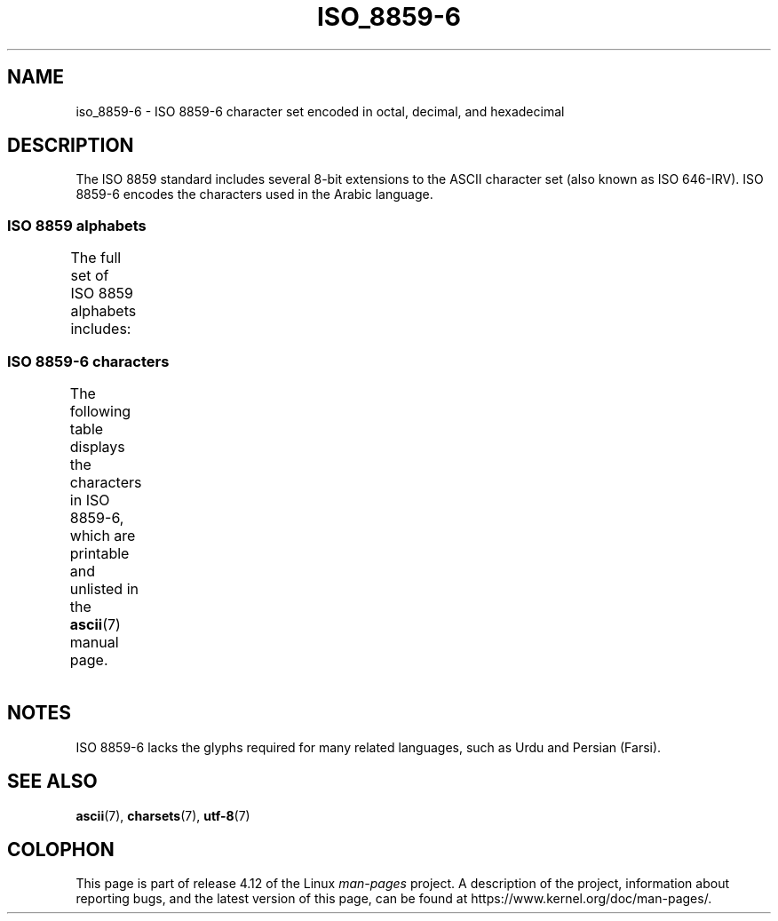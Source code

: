 '\" t -*- coding: UTF-8 -*-
.\" Copyright 2009  Lefteris Dimitroulakis (edimitro@tee.gr)
.\"
.\" %%%LICENSE_START(GPLv2+_DOC_FULL)
.\" This is free documentation; you can redistribute it and/or
.\" modify it under the terms of the GNU General Public License as
.\" published by the Free Software Foundation; either version 2 of
.\" the License, or (at your option) any later version.
.\"
.\" The GNU General Public License's references to "object code"
.\" and "executables" are to be interpreted as the output of any
.\" document formatting or typesetting system, including
.\" intermediate and printed output.
.\"
.\" This manual is distributed in the hope that it will be useful,
.\" but WITHOUT ANY WARRANTY; without even the implied warranty of
.\" MERCHANTABILITY or FITNESS FOR A PARTICULAR PURPOSE.  See the
.\" GNU General Public License for more details.
.\"
.\" You should have received a copy of the GNU General Public
.\" License along with this manual; if not, see
.\" <http://www.gnu.org/licenses/>.
.\" %%%LICENSE_END
.\"
.TH ISO_8859-6 7 2014-10-02 "Linux" "Linux Programmer's Manual"
.SH NAME
iso_8859-6 \- ISO 8859-6 character set encoded in octal, decimal,
and hexadecimal
.SH DESCRIPTION
The ISO 8859 standard includes several 8-bit extensions to the ASCII
character set (also known as ISO 646-IRV).
ISO 8859-6 encodes the
characters used in the Arabic language.
.SS ISO 8859 alphabets
The full set of ISO 8859 alphabets includes:
.TS
l l.
ISO 8859-1	West European languages (Latin-1)
ISO 8859-2	Central and East European languages (Latin-2)
ISO 8859-3	Southeast European and miscellaneous languages (Latin-3)
ISO 8859-4	Scandinavian/Baltic languages (Latin-4)
ISO 8859-5	Latin/Cyrillic
ISO 8859-6	Latin/Arabic
ISO 8859-7	Latin/Greek
ISO 8859-8	Latin/Hebrew
ISO 8859-9	Latin-1 modification for Turkish (Latin-5)
ISO 8859-10	Lappish/Nordic/Eskimo languages (Latin-6)
ISO 8859-11	Latin/Thai
ISO 8859-13	Baltic Rim languages (Latin-7)
ISO 8859-14	Celtic (Latin-8)
ISO 8859-15	West European languages (Latin-9)
ISO 8859-16	Romanian (Latin-10)
.TE
.SS ISO 8859-6 characters
The following table displays the characters in ISO 8859-6, which
are printable and unlisted in the
.BR ascii (7)
manual page.
.TS
l l l c lp-1.
Oct	Dec	Hex	Char	Description
_
240	160	A0	 	NO-BREAK SPACE
244	164	A4	¤	CURRENCY SIGN
254	172	AC	،	ARABIC COMMA
255	173	AD	­	SOFT HYPHEN
273	187	BB	؛	ARABIC SEMICOLON
277	191	BF	؟	ARABIC QUESTION MARK
301	193	C1	ء	ARABIC LETTER HAMZA
302	194	C2	آ	ARABIC LETTER ALEF WITH MADDA ABOVE
303	195	C3	أ	ARABIC LETTER ALEF WITH HAMZA ABOVE
304	196	C4	ؤ	ARABIC LETTER WAW WITH HAMZA ABOVE
305	197	C5	إ	ARABIC LETTER ALEF WITH HAMZA BELOW
306	198	C6	ئ	ARABIC LETTER YEH WITH HAMZA ABOVE
307	199	C7	ا	ARABIC LETTER ALEF
310	200	C8	ب	ARABIC LETTER BEH
311	201	C9	ة	ARABIC LETTER TEH MARBUTA
312	202	CA	ت	ARABIC LETTER TEH
313	203	CB	ث	ARABIC LETTER THEH
314	204	CC	ج	ARABIC LETTER JEEM
315	205	CD	ح	ARABIC LETTER HAH
316	206	CE	خ	ARABIC LETTER KHAH
317	207	CF	د	ARABIC LETTER DAL
320	208	D0	ذ	ARABIC LETTER THAL
321	209	D1	ر	ARABIC LETTER REH
322	210	D2	ز	ARABIC LETTER ZAIN
323	211	D3	س	ARABIC LETTER SEEN
324	212	D4	ش	ARABIC LETTER SHEEN
325	213	D5	ص	ARABIC LETTER SAD
326	214	D6	ض	ARABIC LETTER DAD
327	215	D7	ط	ARABIC LETTER TAH
330	216	D8	ظ	ARABIC LETTER ZAH
331	217	D9	ع	ARABIC LETTER AIN
332	218	DA	غ	ARABIC LETTER GHAIN
340	224	E0	ـ	ARABIC TATWEEL
341	225	E1	ف	ARABIC LETTER FEH
342	226	E2	ق	ARABIC LETTER QAF
343	227	E3	ك	ARABIC LETTER KAF
344	228	E4	ل	ARABIC LETTER LAM
345	229	E5	م	ARABIC LETTER MEEM
346	230	E6	ن	ARABIC LETTER NOON
347	231	E7	ه	ARABIC LETTER HEH
350	232	E8	و	ARABIC LETTER WAW
351	233	E9	ى	ARABIC LETTER ALEF MAKSURA
352	234	EA	ي	ARABIC LETTER YEH
353	235	EB	ً 	ARABIC FATHATAN
354	236	EC	ٌ 	ARABIC DAMMATAN
355	237	ED	ٍ 	ARABIC KASRATAN
356	238	EE	َ 	ARABIC FATHA
357	239	EF	ُ 	ARABIC DAMMA
360	240	F0	ِ 	ARABIC KASRA
361	241	F1	ّ 	ARABIC SHADDA
362	242	F2	ْ 	ARABIC SUKUN
.TE
.SH NOTES
ISO 8859-6 lacks the glyphs required for many related languages,
such as Urdu and Persian (Farsi).
.SH SEE ALSO
.BR ascii (7),
.BR charsets (7),
.BR utf-8 (7)
.SH COLOPHON
This page is part of release 4.12 of the Linux
.I man-pages
project.
A description of the project,
information about reporting bugs,
and the latest version of this page,
can be found at
\%https://www.kernel.org/doc/man\-pages/.
